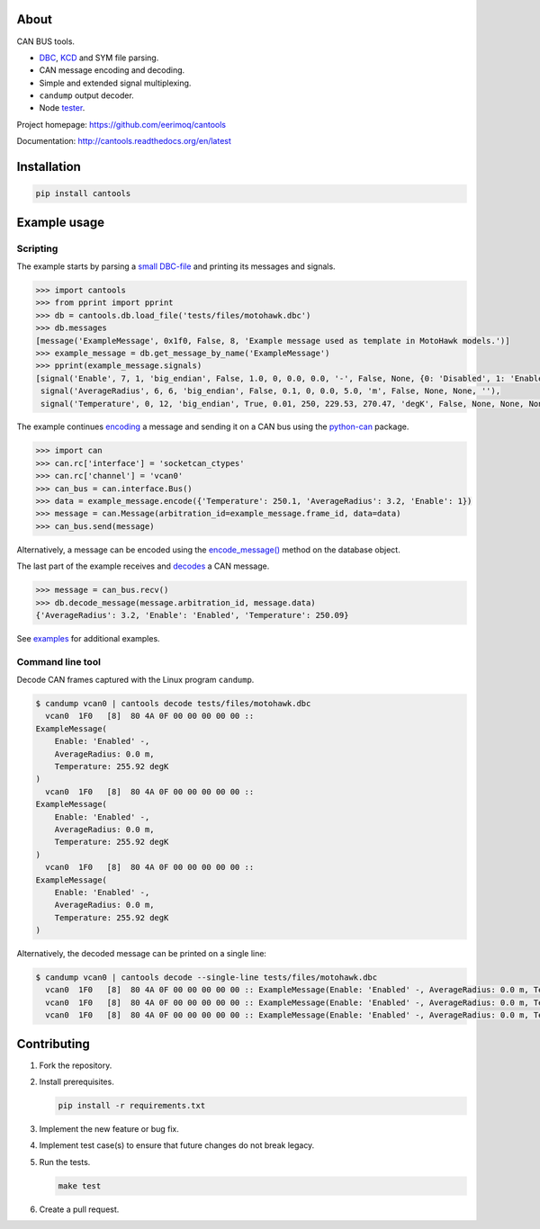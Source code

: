 |buildstatus|_
|coverage|_

About
=====

CAN BUS tools.

- `DBC`_, `KCD`_ and SYM file parsing.

- CAN message encoding and decoding.

- Simple and extended signal multiplexing.

- ``candump`` output decoder.

- Node `tester`_.

Project homepage: https://github.com/eerimoq/cantools

Documentation: http://cantools.readthedocs.org/en/latest

Installation
============

.. code-block:: python

    pip install cantools

Example usage
=============

Scripting
---------

The example starts by parsing a `small DBC-file`_ and printing its
messages and signals.

.. code-block:: python

   >>> import cantools
   >>> from pprint import pprint
   >>> db = cantools.db.load_file('tests/files/motohawk.dbc')
   >>> db.messages
   [message('ExampleMessage', 0x1f0, False, 8, 'Example message used as template in MotoHawk models.')]
   >>> example_message = db.get_message_by_name('ExampleMessage')
   >>> pprint(example_message.signals)
   [signal('Enable', 7, 1, 'big_endian', False, 1.0, 0, 0.0, 0.0, '-', False, None, {0: 'Disabled', 1: 'Enabled'}, None),
    signal('AverageRadius', 6, 6, 'big_endian', False, 0.1, 0, 0.0, 5.0, 'm', False, None, None, ''),
    signal('Temperature', 0, 12, 'big_endian', True, 0.01, 250, 229.53, 270.47, 'degK', False, None, None, None)]

The example continues `encoding`_ a message and sending it on a CAN
bus using the `python-can`_ package.

.. code-block:: python

   >>> import can
   >>> can.rc['interface'] = 'socketcan_ctypes'
   >>> can.rc['channel'] = 'vcan0'
   >>> can_bus = can.interface.Bus()
   >>> data = example_message.encode({'Temperature': 250.1, 'AverageRadius': 3.2, 'Enable': 1})
   >>> message = can.Message(arbitration_id=example_message.frame_id, data=data)
   >>> can_bus.send(message)

Alternatively, a message can be encoded using the `encode_message()`_
method on the database object.

The last part of the example receives and `decodes`_ a CAN message.

.. code-block:: python

   >>> message = can_bus.recv()
   >>> db.decode_message(message.arbitration_id, message.data)
   {'AverageRadius': 3.2, 'Enable': 'Enabled', 'Temperature': 250.09}

See `examples`_ for additional examples.

Command line tool
-----------------

Decode CAN frames captured with the Linux program ``candump``.

.. code-block:: text

   $ candump vcan0 | cantools decode tests/files/motohawk.dbc
     vcan0  1F0   [8]  80 4A 0F 00 00 00 00 00 ::
   ExampleMessage(
       Enable: 'Enabled' -,
       AverageRadius: 0.0 m,
       Temperature: 255.92 degK
   )
     vcan0  1F0   [8]  80 4A 0F 00 00 00 00 00 ::
   ExampleMessage(
       Enable: 'Enabled' -,
       AverageRadius: 0.0 m,
       Temperature: 255.92 degK
   )
     vcan0  1F0   [8]  80 4A 0F 00 00 00 00 00 ::
   ExampleMessage(
       Enable: 'Enabled' -,
       AverageRadius: 0.0 m,
       Temperature: 255.92 degK
   )

Alternatively, the decoded message can be printed on a single line:

.. code-block:: text

   $ candump vcan0 | cantools decode --single-line tests/files/motohawk.dbc
     vcan0  1F0   [8]  80 4A 0F 00 00 00 00 00 :: ExampleMessage(Enable: 'Enabled' -, AverageRadius: 0.0 m, Temperature: 255.92 degK)
     vcan0  1F0   [8]  80 4A 0F 00 00 00 00 00 :: ExampleMessage(Enable: 'Enabled' -, AverageRadius: 0.0 m, Temperature: 255.92 degK)
     vcan0  1F0   [8]  80 4A 0F 00 00 00 00 00 :: ExampleMessage(Enable: 'Enabled' -, AverageRadius: 0.0 m, Temperature: 255.92 degK)

Contributing
============

#. Fork the repository.

#. Install prerequisites.

   .. code-block:: text

      pip install -r requirements.txt

#. Implement the new feature or bug fix.

#. Implement test case(s) to ensure that future changes do not break
   legacy.

#. Run the tests.

   .. code-block:: text

      make test

#. Create a pull request.

.. |buildstatus| image:: https://travis-ci.org/eerimoq/cantools.svg?branch=master
.. _buildstatus: https://travis-ci.org/eerimoq/cantools

.. |coverage| image:: https://coveralls.io/repos/github/eerimoq/cantools/badge.svg?branch=master
.. _coverage: https://coveralls.io/github/eerimoq/cantools

.. _small DBC-file: https://github.com/eerimoq/cantools/blob/master/tests/files/motohawk.dbc

.. _python-can: https://python-can.readthedocs.io/en/latest/

.. _DBC: http://www.socialledge.com/sjsu/index.php?title=DBC_Format

.. _KCD: https://github.com/julietkilo/kcd

.. _tester: http://cantools.readthedocs.io/en/latest/#cantools.tester.Tester

.. _encoding: http://cantools.readthedocs.io/en/latest/#cantools.db.Message.encode

.. _encode_message(): http://cantools.readthedocs.io/en/latest/#cantools.db.Database.encode_message

.. _decodes: http://cantools.readthedocs.io/en/latest/#cantools.db.Database.decode_message

.. _examples: https://github.com/eerimoq/cantools/blob/master/examples


